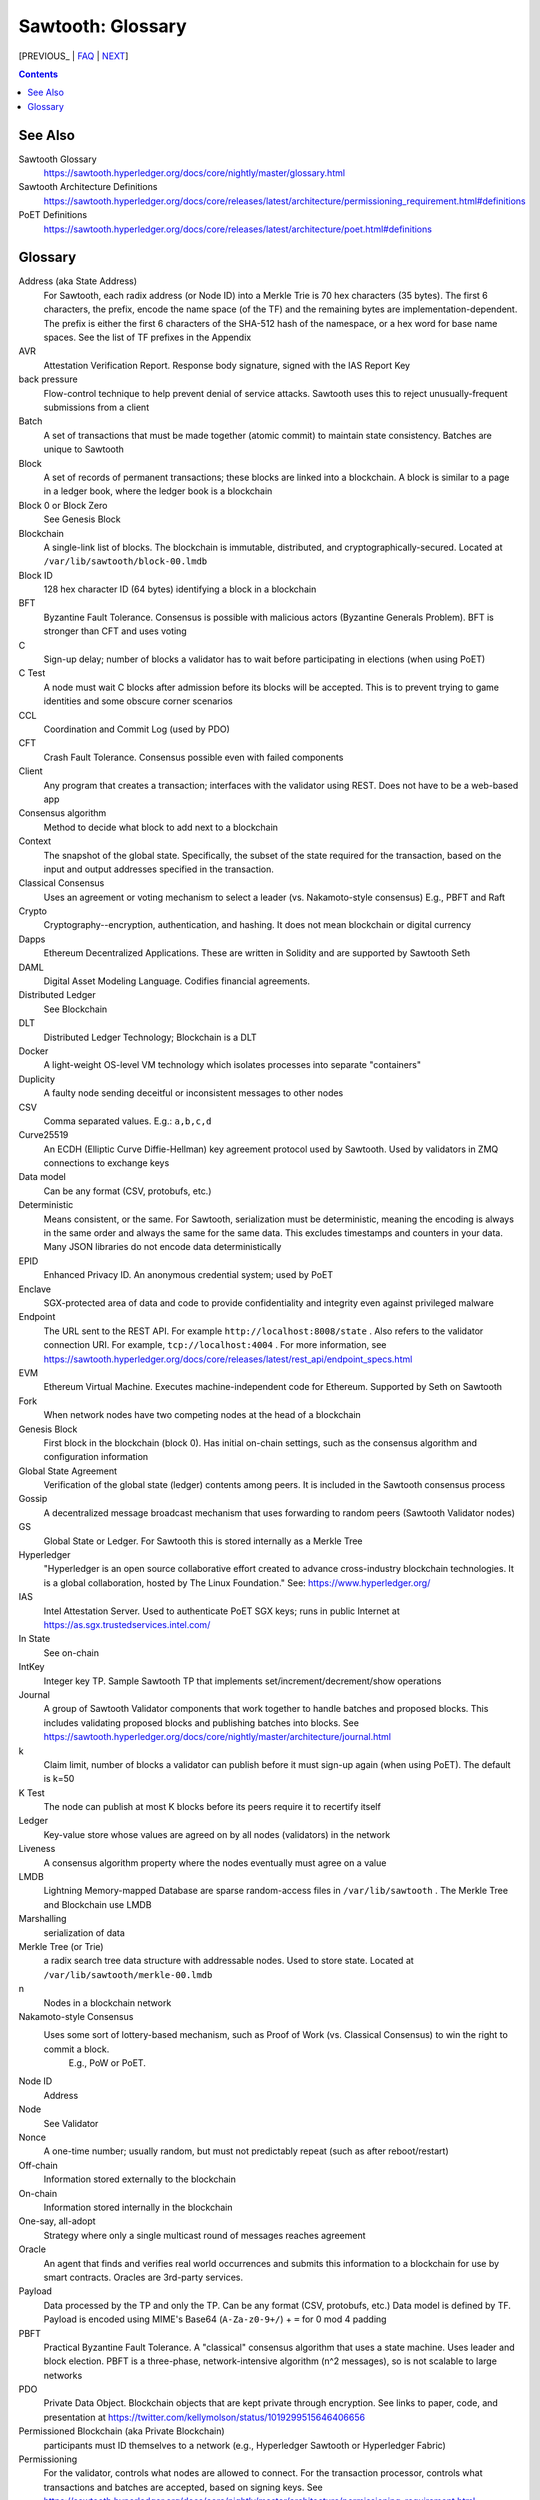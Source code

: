 Sawtooth: Glossary
==================

[PREVIOUS_ | FAQ_ | NEXT_]

.. contents::


See Also
--------
Sawtooth Glossary
    https://sawtooth.hyperledger.org/docs/core/nightly/master/glossary.html
Sawtooth Architecture Definitions
    https://sawtooth.hyperledger.org/docs/core/releases/latest/architecture/permissioning_requirement.html#definitions
PoET Definitions
    https://sawtooth.hyperledger.org/docs/core/releases/latest/architecture/poet.html#definitions


Glossary
--------
Address (aka State Address)
    For Sawtooth, each radix address (or Node ID) into a Merkle Trie is 70 hex characters (35 bytes). The first 6 characters, the prefix, encode the name space (of the TF) and the remaining bytes are implementation-dependent. The prefix is either the first 6 characters of the SHA-512 hash of the namespace, or a hex word for base name spaces. See the list of TF prefixes in the Appendix
AVR
    Attestation Verification Report. Response body signature, signed with the IAS Report Key
back pressure
    Flow-control technique to help prevent denial of service attacks. Sawtooth uses this to reject unusually-frequent submissions from a client
Batch
    A set of transactions that must be made together (atomic commit) to maintain state consistency. Batches are unique to Sawtooth
Block
    A set of records of permanent transactions; these blocks are linked into a blockchain. A block is similar to a page in a ledger book, where the ledger book is a blockchain
Block 0 or Block Zero
    See Genesis Block
Blockchain
    A single-link list of blocks. The blockchain is immutable, distributed, and cryptographically-secured. Located at ``/var/lib/sawtooth/block-00.lmdb``
Block ID
    128 hex character ID (64 bytes) identifying a block in a blockchain
BFT
    Byzantine Fault Tolerance. Consensus is possible with malicious actors (Byzantine Generals Problem). BFT is stronger than CFT and uses voting
C
    Sign-up delay; number of blocks a validator has to wait before participating in elections (when using PoET)
C Test
    A node must wait C blocks after admission before its blocks will be accepted. This is to prevent trying to game identities and some obscure corner scenarios
CCL
    Coordination and Commit Log (used by PDO)
CFT
    Crash Fault Tolerance. Consensus possible even with failed components
Client
    Any program that creates a transaction; interfaces with the validator using REST. Does not have to be a web-based app
Consensus algorithm
    Method to decide what block to add next to a blockchain
Context
    The snapshot of the global state. Specifically, the subset of the state required for the transaction, based on the input and output addresses specified in the transaction.
Classical Consensus
    Uses an agreement or voting mechanism to select a leader (vs. Nakamoto-style consensus)
    E.g., PBFT and Raft
Crypto
    Cryptography--encryption, authentication, and hashing. It does not mean blockchain or digital currency
Dapps
    Ethereum Decentralized Applications. These are written in Solidity and are supported by Sawtooth Seth
DAML
    Digital Asset Modeling Language. Codifies financial agreements.
Distributed Ledger
    See Blockchain
DLT
    Distributed Ledger Technology; Blockchain is a DLT
Docker
    A light-weight OS-level VM technology which isolates processes into separate "containers"
Duplicity
    A faulty node sending deceitful or inconsistent messages to other nodes
CSV
    Comma separated values. E.g.: ``a,b,c,d``
Curve25519
    An ECDH (Elliptic Curve Diffie-Hellman) key agreement protocol used by Sawtooth. Used by validators in ZMQ connections to exchange keys
Data model
    Can be any format (CSV, protobufs, etc.)
Deterministic
    Means consistent, or the same. For Sawtooth, serialization must be deterministic, meaning the encoding is always in the same order and always the same for the same data. This excludes timestamps and counters in your data. Many JSON libraries do not encode data deterministically
EPID
    Enhanced Privacy ID. An anonymous credential system; used by PoET
Enclave
    SGX-protected area of data and code to provide confidentiality and integrity even against privileged malware
Endpoint
    The URL sent to the REST API. For example ``http://localhost:8008/state`` .
    Also refers to the validator connection URI.
    For example, ``tcp://localhost:4004`` .
    For more information, see
    https://sawtooth.hyperledger.org/docs/core/releases/latest/rest_api/endpoint_specs.html
EVM
    Ethereum Virtual Machine. Executes machine-independent code for Ethereum. Supported by Seth on Sawtooth
Fork
    When network nodes have two competing nodes at the head of a blockchain
Genesis Block
    First block in the blockchain (block 0). Has initial on-chain settings, such as the consensus algorithm and configuration information
Global State Agreement
    Verification of the global state (ledger) contents among peers. It is included in the Sawtooth consensus process
Gossip
    A decentralized message broadcast mechanism that uses forwarding to random peers (Sawtooth Validator nodes)
GS
    Global State or Ledger. For Sawtooth this is stored internally as a Merkle Tree
Hyperledger
    "Hyperledger is an open source collaborative effort created to advance cross-industry blockchain technologies. It is a global collaboration, hosted by The Linux Foundation." See: https://www.hyperledger.org/
IAS
    Intel Attestation Server. Used to authenticate PoET SGX keys; runs in public Internet at https://as.sgx.trustedservices.intel.com/
In State
    See on-chain
IntKey
    Integer key TP. Sample Sawtooth TP that implements set/increment/decrement/show operations
Journal
    A group of Sawtooth Validator components that work together to handle batches and proposed blocks. This includes validating proposed blocks and publishing batches into blocks. See https://sawtooth.hyperledger.org/docs/core/nightly/master/architecture/journal.html
k
    Claim limit, number of blocks a validator can publish before it must sign-up again (when using PoET). The default is k=50
K Test
    The node can publish at most K blocks before its peers require it to recertify itself
Ledger
    Key-value store whose values are agreed on by all nodes (validators) in the network
Liveness
    A consensus algorithm property where the nodes eventually must agree on a value
LMDB
    Lightning Memory-mapped Database are sparse random-access files in ``/var/lib/sawtooth`` . The Merkle Tree and Blockchain use LMDB
Marshalling
    serialization of data
Merkle Tree (or Trie)
    a radix search tree data structure with addressable nodes. Used to store state. Located at ``/var/lib/sawtooth/merkle-00.lmdb``
n
    Nodes in a blockchain network
Nakamoto-style Consensus
    Uses some sort of lottery-based mechanism, such as Proof of Work (vs. Classical Consensus) to win the right to commit a block.
     E.g., PoW or PoET.
Node ID
    Address
Node
    See Validator
Nonce
    A one-time number; usually random, but must not predictably repeat (such as after reboot/restart)
Off-chain
    Information stored externally to the blockchain
On-chain
    Information stored internally in the blockchain
One-say, all-adopt
    Strategy where only a single multicast round of messages reaches agreement
Oracle
    An agent that finds and verifies real world occurrences and submits this information to a blockchain for use by smart contracts. Oracles are 3rd-party services.
Payload
    Data processed by the TP and only the TP. Can be any format (CSV, protobufs, etc.) Data model is defined by TF. Payload is encoded using MIME's Base64 (``A-Za-z0-9+/``) + ``=`` for 0 mod 4 padding
PBFT
    Practical Byzantine Fault Tolerance. A "classical" consensus algorithm that uses a state machine. Uses leader and block election. PBFT is a three-phase, network-intensive algorithm (n^2 messages), so is not scalable to large networks
PDO
    Private Data Object. Blockchain objects that are kept private through encryption. See links to paper, code, and presentation at https://twitter.com/kellymolson/status/1019299515646406656
Permissioned Blockchain (aka Private Blockchain)
    participants must ID themselves to a network (e.g., Hyperledger Sawtooth or Hyperledger Fabric)
Permissioning
    For the validator, controls what nodes are allowed to connect.
    For the transaction processor, controls what transactions and batches are accepted, based on signing keys. See https://sawtooth.hyperledger.org/docs/core/nightly/master/architecture/permissioning_requirement.html
Permissionless Blockchain (aka Public Blockchain)
    anyone can join network (e.g., Bitcoin, Ethereum)
PoET
    Proof of Elapsed Time (optional Nakamoto-style consensus algorithm used for Sawtooth). PoET with SGX has BFT. PoET CFT has CFT. Not CPU-intensive as with PoW-style algorithms, although it still can fork and have stale blocks. See PoET specification at https://sawtooth.hyperledger.org/docs/core/releases/latest/architecture/poet.html
PoET CFT
    PoET running without SGX, which has CFT
PoET Simulator Mode
    Another name for PoET CFT
PoW
    Proof of Work. Completing work (CPU-intensive Nakamoto-style consensus algorithm). Usually used in permissionless blockchains
PoS
    Proof of Stake. Nakamoto-style consensus algorithm based on the most wealth or age (stake)
Private Blockchain
    See Permissioned Blockchain
Proposal
    proposed block from a validator to add to a blockchain
Protobuf
    Serialization/data interchange library used by Sawtooth
Pruning Queue
    Message broadcasting optimization that reduces broadcasting of all messages to all nodes
Public Blockchain
    See Permissionless Blockchain
r
    Rate, measurement of performance in transactions per second
Raft
    Consensus algorithm that elects a leader for a term of arbitrary time. Leader replaced if it times-out. Raft is faster than PoET, but is not BFT (Raft is CFT). Also Raft does not fork.
Remix
    A popular web-based IDE for Solidity
Replica
    Another term for node or validator
REST
    Representational State Transfer. Industry-standard web-based API. REST is available on a Sawtooth validator node through TCP port 8008. For more information, see the Sawtooth REST API Reference at https://sawtooth.hyperledger.org/docs/core/releases/latest/rest_api.html
ST
    Sawtooth
Sabre
    TF that implements on-chain smart contracts with the WebAssembly VM. For more information, see Sabre RFC at https://github.com/hyperledger/sawtooth-rfcs/blob/master/text/0007-wasm-smart-contracts.md
Sawtooth
    Hyperledger Sawtooth is a modular enterprise blockchain platform for building, deploying, and running distributed ledgers
Sawtooth Lake
    Sawtooth's original code name before Intel contributed Sawtooth to the Linux Foundation's Hyperledger consortium
Seed Nodes or Seed Peers
    Initial hard-coded set of peers a node knows about. The list expands with the Gossip algorithm
Solidity
    A contract-oriented programming language used to implement smart contracts. Compiles into Ethereum VM code and is supported by Seth
Stale block
    A block proposed to be at the head of a blockchain, but lost to a competing block that became the head as decided by the consensus algorithm
State Pruning
    Removing unneeded older state roots from Merkle-Radix global state database.  See https://github.com/hyperledger/sawtooth-rfcs/pull/8
Static Nodes or Static Peers
    A hard-coded set of peers a node knows about, but may not change
TEE
    Trusted Execution Environment. Secure area of a microprocessor that guarantees confidentiality and integrity of code and data loaded.  SGX is an example of a TEE
TF
    Transaction Family. Consists of the Client, State, and TP.
    See https://www.hyperledger.org/blog/2017/06/22/whats-a-transaction-family
TP
    Transaction Processor. Processes transactions for a specific TF. Runs on Validator. Similar to a Ethereum "smart contract" or Bitcoin "chain code"
Transaction Receipt
    Off-chain store about information about transaction execution. Located at ``/var/lib/sawtooth/txn_receipts-00.lmdb``
Truffle
    Popular Ethereum development environment
TXN
    Transaction
Safety
    A consensus algorithm property where the "honest" (non-Byzantine) nodes agree on the same value
Sawtooth
    Permissioned blockchain platform for running distributed ledgers
Seth
    Ethereum-compatible Sawtooth Transaction Processor. Supports running Ethereum Virtual Machine
secp256k1
    An ECDSA (Elliptic Curve DSA) cryptographic algorithm used by Sawtooth with a 32-byte key. Used for Validator and TP. Bitcoin also uses this algorithm
Serialization
    A scheme to encode data as a byte stream. For Sawtooth the serialization must be deterministic, meaning the encoding is always in the same order and always the same for the same data. Protobufs are often used in Sawtooth Serialization, but that is not a requirement. A simpler alternative, for example, is CSV
SGX
    Intel Software Guard Extensions. Specialized hardware that provides enclaves with protected code and data. Used to implement PoET SGX
State
    The current information for each Transaction Family. The global state is stored in a Merkle Tree. View local validator through http://localhost:8008/state
State Address
    See Address
Sybil Attacks
    Using forged identities in a blockchain network to subvert the reputation system. Was named after the book and movie
Transaction
    A single entry in a the distributed ledger (blockchain). The contents are TF-dependent
Transactor
    The Sawtooth client that creates a transaction, or the part that that communicates with the validator
Validator
    Validates transactions and sends to the appropriate TP; proposes new blocks for block chain
Validator
    Validates transactions and sends to the appropriate TP; proposes new blocks for block chain usually in a network of validator nodes
VM
    Virtual Machine
Wasm
    See WebAssembly
WebAssembly
    A stack-based VM newly-implemented in major web browsers. It is well-suited for the purposes of smart contract execution due to its sandboxed design, growing popularity, and tool support. Sabre implements WebAssembly
XO
    Example Sawtooth TP that implements the Tic-tac-toe game
Z Test
    Test a block-claiming validator is not winning too frequently. It is a defense-in-depth mechanism
ZMQ (aka 0MQ, ZeroMQ)
    Zero Message Queue. A message transport API available on Linux; used by Sawtooth Validator nodes
ZKP
    Zero Knowledge Proof. One party proving they know a value *x* without conveying *x*
zkSNARKS
    Zero Knowledge Succinct Non-interactive Arguments of Knowledge, which allow proof of correctness, given public and private input


[PREVIOUS_ | FAQ_ | NEXT_]


.. _FAQ: README.rst
.. _NEXT: prefixes.rst

© Copyright 2018, Intel Corporation.
